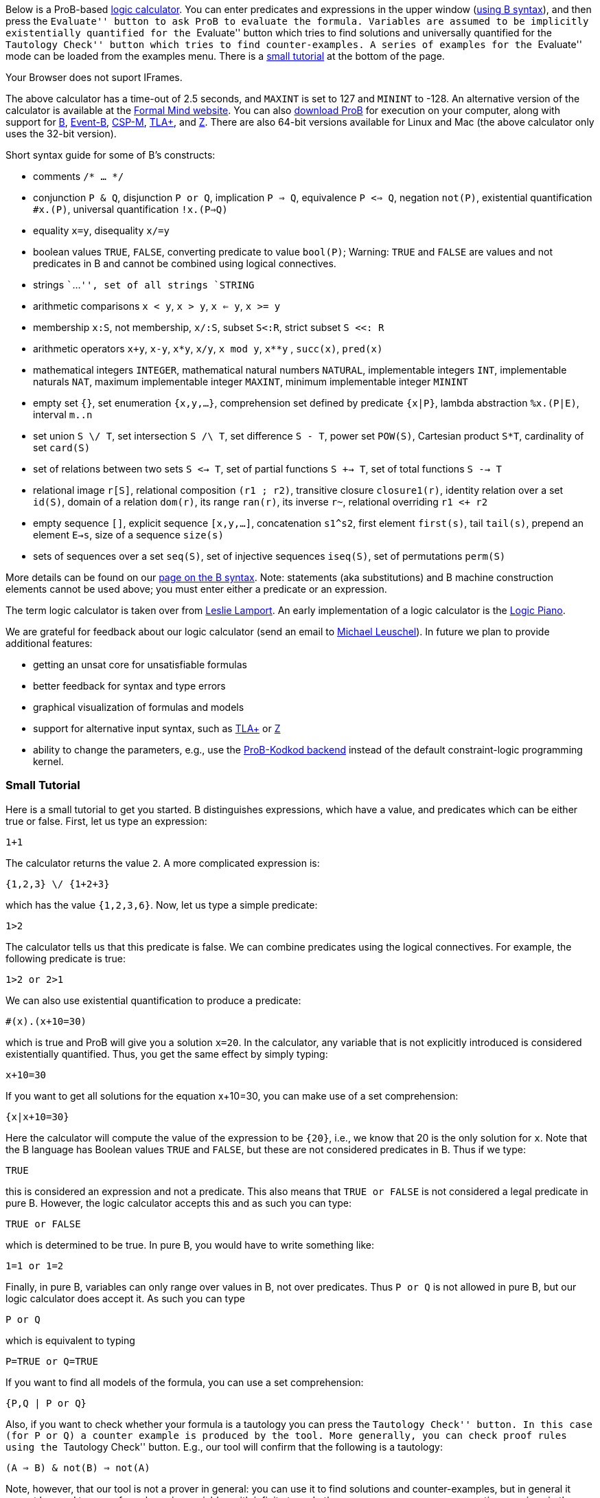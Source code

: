 ifndef::imagesdir[:imagesdir: ../../asciidoc/images/]
Below is a ProB-based
http://research.microsoft.com/en-us/um/people/lamport/tla/logic-calculators.html[logic
calculator]. You can enter predicates and expressions in the upper
window (link:/Summary_of_B_Syntax[using B syntax]), and then press the
``Evaluate'' button to ask ProB to evaluate the formula. Variables are
assumed to be implicitly existentially quantified for the ``Evaluate''
button which tries to find solutions and universally quantified for the
``Tautology Check'' button which tries to find counter-examples. A
series of examples for the ``Evaluate'' mode can be loaded from the
examples menu. There is a
link:/ProB_Logic_Calculator#Small_Tutorial[small tutorial] at the bottom
of the page.

Your Browser does not suport IFrames.

The above calculator has a time-out of 2.5 seconds, and `MAXINT` is set
to 127 and `MININT` to -128. An alternative version of the calculator is
available at the
http://www.formalmind.com/en/blog/prob-logic-calculator[Formal Mind
website]. You can also link:/Download[download ProB] for execution on
your computer, along with support for http://en.wikipedia.org/wiki/B[B],
http://www.event-b.org/[Event-B],
http://en.wikipedia.org/wiki/Communicating_sequential_processes[CSP-M],
http://research.microsoft.com/en-us/um/people/lamport/tla/tla.html[TLA+],
and http://en.wikipedia.org/wiki/Z_notation[Z]. There are also 64-bit
versions available for Linux and Mac (the above calculator only uses the
32-bit version).

Short syntax guide for some of B's constructs:

* comments `/* ... */`
* conjunction `P & Q`, disjunction `P or Q`, implication `P => Q`,
equivalence `P <=> Q`, negation `not(P)`, existential quantification
`#x.(P)`, universal quantification `!x.(P=>Q)`
* equality `x=y`, disequality `x/=y`
* boolean values `TRUE`, `FALSE`, converting predicate to value
`bool(P)`; Warning: `TRUE` and `FALSE` are values and not predicates in
B and cannot be combined using logical connectives.
* strings ```...`'', set of all strings `STRING`
* arithmetic comparisons `x < y`, `x > y`, `x <= y`, `x >= y`
* membership `x:S`, not membership, `x/:S`, subset `S<:R`, strict subset
`S <<: R`
* arithmetic operators `x+y`, `x-y`, `x*y`, `x/y`, `x mod y`, `x**y` ,
`succ(x)`, `pred(x)`
* mathematical integers `INTEGER`, mathematical natural numbers
`NATURAL`, implementable integers `INT`, implementable naturals `NAT`,
maximum implementable integer `MAXINT`, minimum implementable integer
`MININT`
* empty set `{}`, set enumeration `{x,y,...}`, comprehension set defined
by predicate `{x|P}`, lambda abstraction `%x.(P|E)`, interval `m..n`
* set union `S \/ T`, set intersection `S /\ T`, set difference `S - T`,
power set `POW(S)`, Cartesian product `S*T`, cardinality of set
`card(S)`
* set of relations between two sets `S <-> T`, set of partial functions
`S +-> T`, set of total functions `S --> T`
* relational image `r[S]`, relational composition `(r1 ; r2)`,
transitive closure `closure1(r)`, identity relation over a set `id(S)`,
domain of a relation `dom(r)`, its range `ran(r)`, its inverse `r~`,
relational overriding `r1 <+ r2`
* empty sequence `[]`, explicit sequence `[x,y,...]`, concatenation
`s1^s2`, first element `first(s)`, tail `tail(s)`, prepend an element
`E->s`, size of a sequence `size(s)`
* sets of sequences over a set `seq(S)`, set of injective sequences
`iseq(S)`, set of permutations `perm(S)`

More details can be found on our link:/Summary_of_B_Syntax[page on the B
syntax]. Note: statements (aka substitutions) and B machine construction
elements cannot be used above; you must enter either a predicate or an
expression.

The term logic calculator is taken over from
http://research.microsoft.com/en-us/um/people/lamport/tla/logic-calculators.html[Leslie
Lamport]. An early implementation of a logic calculator is the
http://en.wikipedia.org/wiki/William_Stanley_Jevons#Logic[Logic Piano].

We are grateful for feedback about our logic calculator (send an email
to http://www.stups.uni-duesseldorf.de/~leuschel[Michael Leuschel]). In
future we plan to provide additional features:

* getting an unsat core for unsatisfiable formulas
* better feedback for syntax and type errors
* graphical visualization of formulas and models
* support for alternative input syntax, such as
http://research.microsoft.com/en-us/um/people/lamport/tla/tla.html[TLA+]
or http://en.wikipedia.org/wiki/Z_notation[Z]
* ability to change the parameters, e.g., use the
http://www.stups.uni-duesseldorf.de/w/Special:Publication/PlaggeLeuschel_Kodkod2012[ProB-Kodkod
backend] instead of the default constraint-logic programming kernel.

[[small-tutorial]]
Small Tutorial
~~~~~~~~~~~~~~

Here is a small tutorial to get you started. B distinguishes
expressions, which have a value, and predicates which can be either true
or false. First, let us type an expression:

`1+1`

The calculator returns the value `2`. A more complicated expression is:

`{1,2,3} \/ {1+2+3}`

which has the value `{1,2,3,6}`. Now, let us type a simple predicate:

`1>2`

The calculator tells us that this predicate is false. We can combine
predicates using the logical connectives. For example, the following
predicate is true:

`1>2 or 2>1`

We can also use existential quantification to produce a predicate:

`#(x).(x+10=30)`

which is true and ProB will give you a solution `x=20`. In the
calculator, any variable that is not explicitly introduced is considered
existentially quantified. Thus, you get the same effect by simply
typing:

`x+10=30`

If you want to get all solutions for the equation x+10=30, you can make
use of a set comprehension:

`{x|x+10=30}`

Here the calculator will compute the value of the expression to be
`{20}`, i.e., we know that 20 is the only solution for `x`. Note that
the B language has Boolean values `TRUE` and `FALSE`, but these are not
considered predicates in B. Thus if we type:

`TRUE`

this is considered an expression and not a predicate. This also means
that `TRUE or FALSE` is not considered a legal predicate in pure B.
However, the logic calculator accepts this and as such you can type:

`TRUE or FALSE`

which is determined to be true. In pure B, you would have to write
something like:

`1=1 or 1=2`

Finally, in pure B, variables can only range over values in B, not over
predicates. Thus `P or Q` is not allowed in pure B, but our logic
calculator does accept it. As such you can type

`P or Q`

which is equivalent to typing

`P=TRUE or Q=TRUE`

If you want to find all models of the formula, you can use a set
comprehension:

`{P,Q | P or Q}`

Also, if you want to check whether your formula is a tautology you can
press the ``Tautology Check'' button. In this case (for `P or Q`) a
counter example is produced by the tool. More generally, you can check
proof rules using the ``Tautology Check'' button. E.g., our tool will
confirm that the following is a tautology:

`(A => B) & not(B) => not(A)`

Note, however, that our tool is not a prover in general: you can use it
to find solutions and counter-examples, but in general it cannot be used
to prove formulas using variables with infinite type. In those cases,
you may see enumeration warnings in the output, which means that ProB
was only able to check a finite number of values from an infinite set.
This could mean that the result displayed is not correct (even though in
general solutions and counter-examples tend to be correct; in future we
will refine ProB's output to also indicate when the
solution/counter-example is still guaranteed to be correct)!

[[executing-the-calculator-locally]]
Executing the Calculator locally
~~~~~~~~~~~~~~~~~~~~~~~~~~~~~~~~

You can evaluate formulas on your machine in the same way as the
calculator above, by link:/Download[downloading ProB] (ideally a nightly
build) and then executing one of the following commands:

`./probcli -p BOOL_AS_PREDICATE TRUE -p CLPFD TRUE -p MAXINT 127 -p MININT -128 -p TIME_OUT 500 -eval_file MYFILE`

The above command requires you to put the formula into a file `MYFILE`.
The command below allows you to put the formula directly into the
command:

`./probcli -p BOOL_AS_PREDICATE TRUE -p CLPFD TRUE -p MAXINT 127 -p MININT -128 -p TIME_OUT 500 -eval ````MYFORMULA`''

If you want to perform the tautology check you have to do the following:

`./probcli -p BOOL_AS_PREDICATE TRUE -p CLPFD TRUE -p MAXINT 127 -p MININT -128 -p TIME_OUT 500 -eval_rule_file MYFILE`

You can of course adapt the preferences (TIME_OUT, MININT, MAXINT, ...)
according to your needs; the
link:/Using_the_Command-Line_Version_of_ProB[user manual] provides more
details.

Probably, you may want to generate full-fledged B machines as input to
`probcli`. This allows you to introduce enumerated and deferred sets;
compared to using sets of strings, this has benefits in terms of more
stringent typechecking and more efficient constraint solving.

An alternate web interface is currently being developed
http://cobra.cs.uni-duesseldorf.de/evalB/[here]. Its code is available
at
https://github.com/bendisposto/evalB[`https://github.com/bendisposto/evalB`]
and it can easily be run locally using `gradle jWR`.
